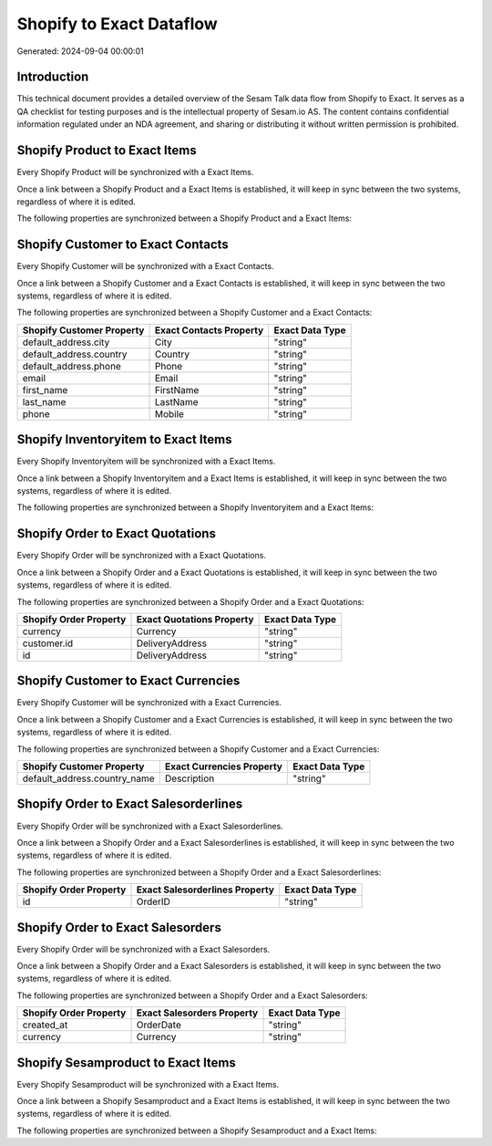 =========================
Shopify to Exact Dataflow
=========================

Generated: 2024-09-04 00:00:01

Introduction
------------

This technical document provides a detailed overview of the Sesam Talk data flow from Shopify to Exact. It serves as a QA checklist for testing purposes and is the intellectual property of Sesam.io AS. The content contains confidential information regulated under an NDA agreement, and sharing or distributing it without written permission is prohibited.

Shopify Product to Exact Items
------------------------------
Every Shopify Product will be synchronized with a Exact Items.

Once a link between a Shopify Product and a Exact Items is established, it will keep in sync between the two systems, regardless of where it is edited.

The following properties are synchronized between a Shopify Product and a Exact Items:

.. list-table::
   :header-rows: 1

   * - Shopify Product Property
     - Exact Items Property
     - Exact Data Type


Shopify Customer to Exact Contacts
----------------------------------
Every Shopify Customer will be synchronized with a Exact Contacts.

Once a link between a Shopify Customer and a Exact Contacts is established, it will keep in sync between the two systems, regardless of where it is edited.

The following properties are synchronized between a Shopify Customer and a Exact Contacts:

.. list-table::
   :header-rows: 1

   * - Shopify Customer Property
     - Exact Contacts Property
     - Exact Data Type
   * - default_address.city
     - City
     - "string"
   * - default_address.country
     - Country
     - "string"
   * - default_address.phone
     - Phone
     - "string"
   * - email
     - Email
     - "string"
   * - first_name
     - FirstName
     - "string"
   * - last_name
     - LastName
     - "string"
   * - phone
     - Mobile
     - "string"


Shopify Inventoryitem to Exact Items
------------------------------------
Every Shopify Inventoryitem will be synchronized with a Exact Items.

Once a link between a Shopify Inventoryitem and a Exact Items is established, it will keep in sync between the two systems, regardless of where it is edited.

The following properties are synchronized between a Shopify Inventoryitem and a Exact Items:

.. list-table::
   :header-rows: 1

   * - Shopify Inventoryitem Property
     - Exact Items Property
     - Exact Data Type


Shopify Order to Exact Quotations
---------------------------------
Every Shopify Order will be synchronized with a Exact Quotations.

Once a link between a Shopify Order and a Exact Quotations is established, it will keep in sync between the two systems, regardless of where it is edited.

The following properties are synchronized between a Shopify Order and a Exact Quotations:

.. list-table::
   :header-rows: 1

   * - Shopify Order Property
     - Exact Quotations Property
     - Exact Data Type
   * - currency
     - Currency
     - "string"
   * - customer.id
     - DeliveryAddress
     - "string"
   * - id
     - DeliveryAddress
     - "string"


Shopify Customer to Exact Currencies
------------------------------------
Every Shopify Customer will be synchronized with a Exact Currencies.

Once a link between a Shopify Customer and a Exact Currencies is established, it will keep in sync between the two systems, regardless of where it is edited.

The following properties are synchronized between a Shopify Customer and a Exact Currencies:

.. list-table::
   :header-rows: 1

   * - Shopify Customer Property
     - Exact Currencies Property
     - Exact Data Type
   * - default_address.country_name
     - Description
     - "string"


Shopify Order to Exact Salesorderlines
--------------------------------------
Every Shopify Order will be synchronized with a Exact Salesorderlines.

Once a link between a Shopify Order and a Exact Salesorderlines is established, it will keep in sync between the two systems, regardless of where it is edited.

The following properties are synchronized between a Shopify Order and a Exact Salesorderlines:

.. list-table::
   :header-rows: 1

   * - Shopify Order Property
     - Exact Salesorderlines Property
     - Exact Data Type
   * - id
     - OrderID
     - "string"


Shopify Order to Exact Salesorders
----------------------------------
Every Shopify Order will be synchronized with a Exact Salesorders.

Once a link between a Shopify Order and a Exact Salesorders is established, it will keep in sync between the two systems, regardless of where it is edited.

The following properties are synchronized between a Shopify Order and a Exact Salesorders:

.. list-table::
   :header-rows: 1

   * - Shopify Order Property
     - Exact Salesorders Property
     - Exact Data Type
   * - created_at
     - OrderDate
     - "string"
   * - currency
     - Currency
     - "string"


Shopify Sesamproduct to Exact Items
-----------------------------------
Every Shopify Sesamproduct will be synchronized with a Exact Items.

Once a link between a Shopify Sesamproduct and a Exact Items is established, it will keep in sync between the two systems, regardless of where it is edited.

The following properties are synchronized between a Shopify Sesamproduct and a Exact Items:

.. list-table::
   :header-rows: 1

   * - Shopify Sesamproduct Property
     - Exact Items Property
     - Exact Data Type

